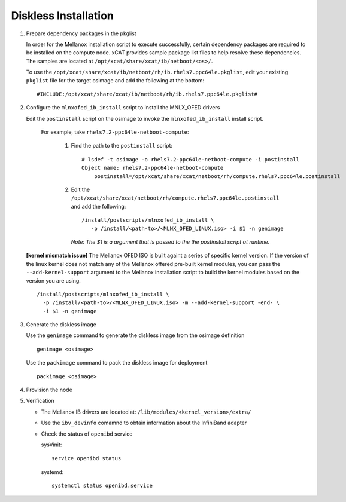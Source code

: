 Diskless Installation
=====================

#. Prepare dependency packages in the pkglist 

   In order for the Mellanox installation script to execute successfully, certain dependency packages are required to be installed on the compute node.  xCAT provides sample package list files to help resolve these dependencies.  The samples are located at ``/opt/xcat/share/xcat/ib/netboot/<os>/``.

   To use the ``/opt/xcat/share/xcat/ib/netboot/rh/ib.rhels7.ppc64le.pkglist``, edit your existing ``pkglist`` file for the target osimage and add the following at the bottom: ::

       #INCLUDE:/opt/xcat/share/xcat/ib/netboot/rh/ib.rhels7.ppc64le.pkglist#

#. Configure the ``mlnxofed_ib_install`` script to install the MNLX_OFED drivers

   Edit the ``postinstall`` script on the osimage to invoke the ``mlnxofed_ib_install`` install script.  

       For example, take ``rhels7.2-ppc64le-netboot-compute``: 

           #. Find the path to the ``postinstall`` script: :: 
    
                  # lsdef -t osimage -o rhels7.2-ppc64le-netboot-compute -i postinstall
                  Object name: rhels7.2-ppc64le-netboot-compute
                      postinstall=/opt/xcat/share/xcat/netboot/rh/compute.rhels7.ppc64le.postinstall

           #. Edit the ``/opt/xcat/share/xcat/netboot/rh/compute.rhels7.ppc64le.postinstall`` and add the following: ::
    
                  /install/postscripts/mlnxofed_ib_install \
                     -p /install/<path-to>/<MLNX_OFED_LINUX.iso> -i $1 -n genimage
    
              *Note: The $1 is a argument that is passed to the the postinstall script at runtime.*

   **[kernel mismatch issue]** The Mellanox OFED ISO is built againt a series of specific kernel version.  If the version of the linux kernel does not match any of the Mellanox offered pre-built kernel modules, you can pass the ``--add-kernel-support`` argument to the Mellanox installation script to build the kernel modules based on the version you are using. ::

       /install/postscripts/mlnxofed_ib_install \
         -p /install/<path-to>/<MLNX_OFED_LINUX.iso> -m --add-kernel-support -end- \
         -i $1 -n genimage
    
#. Generate the diskless image 

   Use the ``genimage`` command to generate the diskless image from the osimage definition ::
        
	genimage <osimage>

   Use the ``packimage`` command to pack the diskless image for deployment ::

	packimage <osimage>

#. Provision the node

#. Verification

   * The Mellanox IB drivers are located at: ``/lib/modules/<kernel_version>/extra/``

   * Use the ``ibv_devinfo`` comamnd to obtain information about the InfiniBand adapter

   * Check the status of ``openibd`` service

     sysVinit: ::

         service openibd status

     systemd: ::
    
         systemctl status openibd.service 

